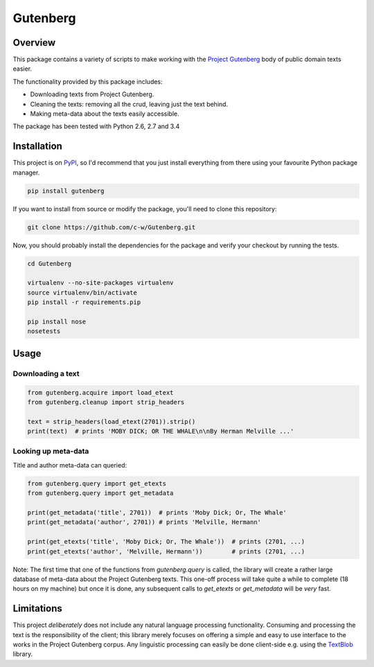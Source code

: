 *********
Gutenberg
*********

.. image:: https://travis-ci.org/c-w/Gutenberg.svg?branch=master
    :target: https://travis-ci.org/c-w/Gutenberg


Overview
========

This package contains a variety of scripts to make working with the `Project
Gutenberg <http://www.gutenberg.org>`_ body of public domain texts easier.

The functionality provided by this package includes:

* Downloading texts from Project Gutenberg.
* Cleaning the texts: removing all the crud, leaving just the text behind.
* Making meta-data about the texts easily accessible.

The package has been tested with Python 2.6, 2.7 and 3.4


Installation
============

This project is on `PyPI <https://pypi.python.org/pypi/Gutenberg>`_, so I'd
recommend that you just install everything from there using your favourite
Python package manager.

.. sourcecode :: sh

    pip install gutenberg

If you want to install from source or modify the package, you'll need to clone
this repository:

.. sourcecode :: sh

    git clone https://github.com/c-w/Gutenberg.git

Now, you should probably install the dependencies for the package and verify
your checkout by running the tests.

.. sourcecode :: sh

    cd Gutenberg

    virtualenv --no-site-packages virtualenv
    source virtualenv/bin/activate
    pip install -r requirements.pip

    pip install nose
    nosetests


Usage
=====

Downloading a text
------------------

.. sourcecode :: python

    from gutenberg.acquire import load_etext
    from gutenberg.cleanup import strip_headers

    text = strip_headers(load_etext(2701)).strip()
    print(text)  # prints 'MOBY DICK; OR THE WHALE\n\nBy Herman Melville ...'


Looking up meta-data
--------------------

Title and author meta-data can queried:

.. sourcecode :: python

    from gutenberg.query import get_etexts
    from gutenberg.query import get_metadata

    print(get_metadata('title', 2701))  # prints 'Moby Dick; Or, The Whale'
    print(get_metadata('author', 2701)) # prints 'Melville, Hermann'

    print(get_etexts('title', 'Moby Dick; Or, The Whale'))  # prints (2701, ...)
    print(get_etexts('author', 'Melville, Hermann'))        # prints (2701, ...)


Note: The first time that one of the functions from `gutenberg.query` is called,
the library will create a rather large database of meta-data about the Project
Gutenberg texts. This one-off process will take quite a while to complete (18
hours on my machine) but once it is done, any subsequent calls to `get_etexts`
or `get_metadata` will be *very* fast.


Limitations
===========

This project *deliberately* does not include any natural language processing
functionality. Consuming and processing the text is the responsibility of the
client; this library merely focuses on offering a simple and easy to use
interface to the works in the Project Gutenberg corpus.  Any linguistic
processing can easily be done client-side e.g. using the `TextBlob
<http://textblob.readthedocs.org>`_ library.

